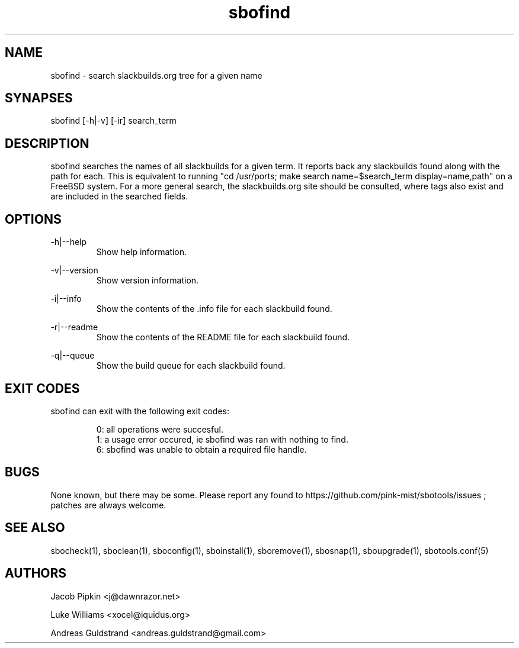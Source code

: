 .TH sbofind 1 "Boomtime, The Aftermath 50, 3181 YOLD" "sbotools 2.0" dawnrazor.net
.SH NAME
.P
sbofind - search slackbuilds.org tree for a given name
.SH SYNAPSES
.P
sbofind [-h|-v] [-ir] search_term
.SH DESCRIPTION
.P
sbofind searches the names of all slackbuilds for a given term. It reports back any slackbuilds found along with the path for each. This is equivalent to running "cd /usr/ports; make search name=$search_term display=name,path" on a FreeBSD system. For a more general search, the slackbuilds.org site should be consulted, where tags also exist and are included in the searched fields.
.SH OPTIONS
.P
-h|--help
.RS
Show help information.
.RE
.P
-v|--version
.RS
Show version information.
.RE
.P
-i|--info
.RS
Show the contents of the .info file for each slackbuild found.
.RE
.P
-r|--readme
.RS
Show the contents of the README file for each slackbuild found.
.RE
.P
-q|--queue
.RS
Show the build queue for each slackbuild found.
.RE
.SH EXIT CODES
.P
sbofind can exit with the following exit codes:
.RS

0: all operations were succesful.
.RE
.RS
1: a usage error occured, ie sbofind was ran with nothing to find.
.RE
.RS
6: sbofind was unable to obtain a required file handle.
.RE
.SH BUGS
.P
None known, but there may be some. Please report any found to https://github.com/pink-mist/sbotools/issues ; patches are always welcome.
.SH SEE ALSO
.P
sbocheck(1), sboclean(1), sboconfig(1), sboinstall(1), sboremove(1), sbosnap(1), sboupgrade(1), sbotools.conf(5)
.SH AUTHORS
.P
Jacob Pipkin <j@dawnrazor.net>
.P
Luke Williams <xocel@iquidus.org>
.P
Andreas Guldstrand <andreas.guldstrand@gmail.com>
